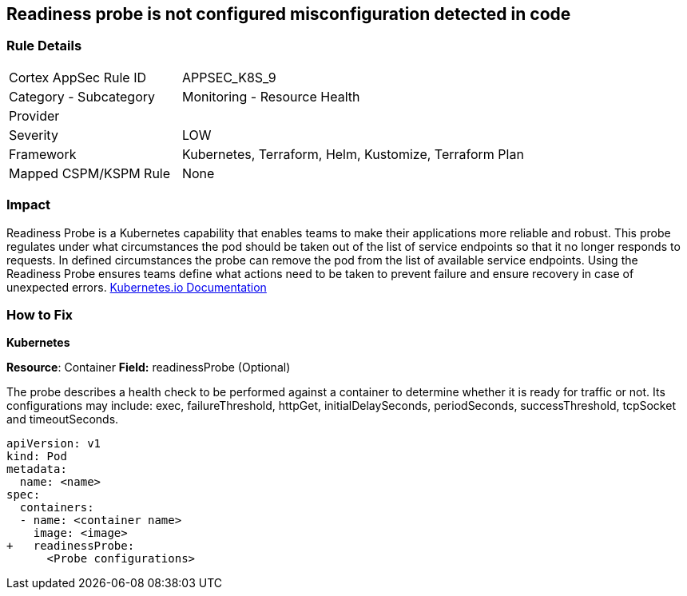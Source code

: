 == Readiness probe is not configured misconfiguration detected in code


=== Rule Details

[cols="1,2"]
|===
|Cortex AppSec Rule ID |APPSEC_K8S_9
|Category - Subcategory |Monitoring - Resource Health
|Provider |
|Severity |LOW
|Framework |Kubernetes, Terraform, Helm, Kustomize, Terraform Plan
|Mapped CSPM/KSPM Rule |None
|===




=== Impact
Readiness Probe is a Kubernetes capability that enables teams to make their applications more reliable and robust.
This probe regulates under what circumstances the pod should be taken out of the list of service endpoints so that it no longer responds to requests.
In defined circumstances the probe can remove the pod from the list of available service endpoints.
Using the Readiness Probe ensures teams define what actions need to be taken to prevent failure and ensure recovery in case of unexpected errors.
https://kubernetes.io/docs/tasks/configure-pod-container/configure-liveness-readiness-startup-probes/[Kubernetes.io Documentation]

=== How to Fix


*Kubernetes*

*Resource*: Container
*Field:* readinessProbe (Optional)

The probe describes a health check to be performed against a container to determine whether it is ready for traffic or not.
Its configurations may include: exec, failureThreshold, httpGet, initialDelaySeconds, periodSeconds, successThreshold, tcpSocket and timeoutSeconds.


[source,yaml]
----
apiVersion: v1
kind: Pod
metadata:
  name: <name>
spec:
  containers:
  - name: <container name>
    image: <image>
+   readinessProbe:
      <Probe configurations>
----
